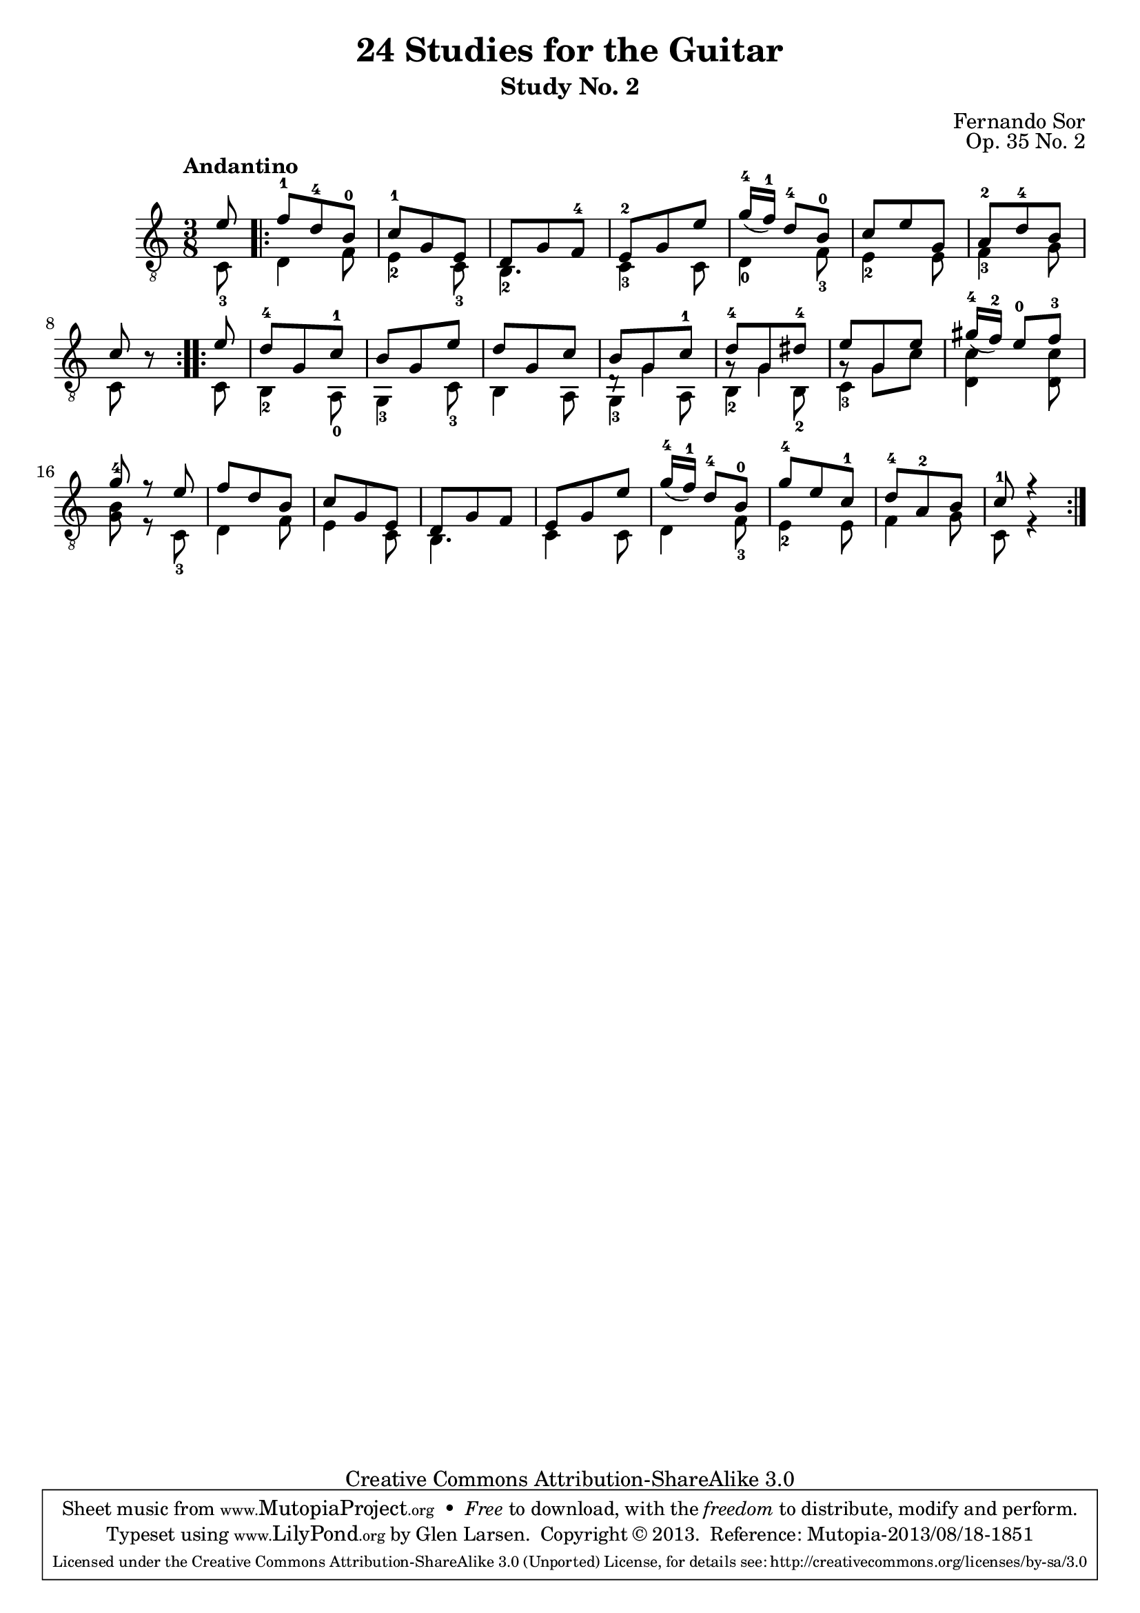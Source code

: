 \version "2.16.1"
\header {
  title = "24 Studies for the Guitar"
  subtitle = "Study No. 2"
  composer = "Fernando Sor"
  mutopiatitle = "Op. 35, Study No. 2"
  mutopiacomposer = "SorF"
  mutopiainstrument = "Guitar"
  opus = "Op. 35 No. 2"
  style = "Classical"
  copyright = "Creative Commons Attribution-ShareAlike 3.0"
  source = "N. Simrock"
  % From Boije 481 & 482, enscribed "Bonn Chez N. Simrock"
  date = "1828"
  maintainer = "Glen Larsen"
  maintainerEmail = "glenl.glx at gmail.com"

 footer = "Mutopia-2013/08/18-1851"
 tagline = \markup { \override #'(box-padding . 1.0) \override #'(baseline-skip . 2.7) \box \center-column { \abs-fontsize #10 \line { Sheet music from \with-url #"http://www.MutopiaProject.org" \line { \concat { \abs-fontsize #8 www. \abs-fontsize #11 MutopiaProject \abs-fontsize #8 .org } \hspace #0.5 } • \hspace #0.5 \italic Free to download, with the \italic freedom to distribute, modify and perform. } \line { \abs-fontsize #10 \line { Typeset using \with-url #"http://www.LilyPond.org" \line { \concat { \abs-fontsize #8 www. \abs-fontsize #11 LilyPond \abs-fontsize #8 .org }} by \concat { \maintainer . } \hspace #0.5 Copyright © 2013. \hspace #0.5 Reference: \footer } } \line { \abs-fontsize #8 \line { Licensed under the Creative Commons Attribution-ShareAlike 3.0 (Unported) License, for details \concat { see: \hspace #0.3 \with-url #"http://creativecommons.org/licenses/by-sa/3.0" http://creativecommons.org/licenses/by-sa/3.0 } } } } }
}

global = {
  \time 3/8
}

upperVoice = \relative c' {
  \voiceOne
  \slurDown
  \global
  \repeat volta 2 {
    \partial 8 { e8 | }
    f8-1 d-4 b-0 |
    c8-1 g e |
    d8 g f-4 |
    e8-2 g e' |
    g16-4([ f-1 ) ] d8-4 b-0 |

    c8 e g, |
    a8-2 d-4 b |
    c8 b8\rest
  }
  \repeat volta 2 {
    e8 |
    d8-4 g, c-1 |
    b8 g e' |
    d8 g, c |

    b8 g c-1 |
    d8-4 g, dis'-4 |
    e8 g, e' |
    gis16-4([ f-2 ] ) e8-0 f-3 |
    g8-4 r e |
    f8 d b |

    c8 g e |
    d8 g f |
    e8 g e' |
    g16-4([ f-1 ] ) d8-4 b-0 |
    g'8-4 e c-1 |
    d8-4 a-2 b |
    c8-1 r4
  }
}

lowerVoice = \relative c {
  \voiceTwo
  \partial 8 { c8-3 }
  \repeat volta 2 {
    d4 f8 |
    e4-2 c8-3 |
    b4.-2 |
    c4-3 c8 |
    d4-0 f8-3 |
    e4-2 e8 |
    f4-3 g8 |
    c,8 s8
  }
  \repeat volta 2 {
    c8 |
    b4-2 a8-0 |
    g4-3 c8-3 |
    b4 a8 |
    g4-3 a8 |
    b4-2 b8-2 |
    c4-3 s8 |
    <d c'>4  <d c'>8 |
    <g b>8 r8 c,8-3 |
    d4 f8 |
    e4 c8 |
    b4. |
    c4 c8 |
    d4 f8-3 |
    e4-2 e8 |
    f4 g8 |
    c, r4
  }
}


middleVoice = \relative c {
  \voiceThree
  \stemDown
  \partial 8 { s8 }
  \repeat volta 2 {
    \repeat unfold 7 { s4. }
    s4
  }
  \repeat volta 2 {
    s8
    \repeat unfold 3 { s4. }
    d8\rest g4 |
    g8\rest g4 |
    g8\rest g c |
    \repeat unfold 10 { s4. }
  }
}


\score {
  <<
    \new Staff = "Guitar"
    <<
      \set Staff.midiInstrument = #"acoustic guitar (nylon)"
      \tempo "Andantino"
      \global
      \clef "treble_8"
      \context Voice = "upperVoice" \upperVoice
      \context Voice = "lowerVoice" \lowerVoice
      \context Voice = "middleVoice" \middleVoice
    >>
%{
    \new TabStaff = "Guitar tabs"
    <<
      \clef "moderntab"
      \global
      \context TabVoice = "upperVoice" \upperVoice
      \context TabVoice = "lowerVoice" \lowerVoice
      \context TabVoice = "middleVoice" \middleVoice
    >>
%}
  >>
  \layout {
    \context {
      \Score
      \override SpacingSpanner
      #'base-shortest-duration = #(ly:make-moment 1 16)
    }
  }
  \midi {
    \tempo 4 = 100
  }
}
